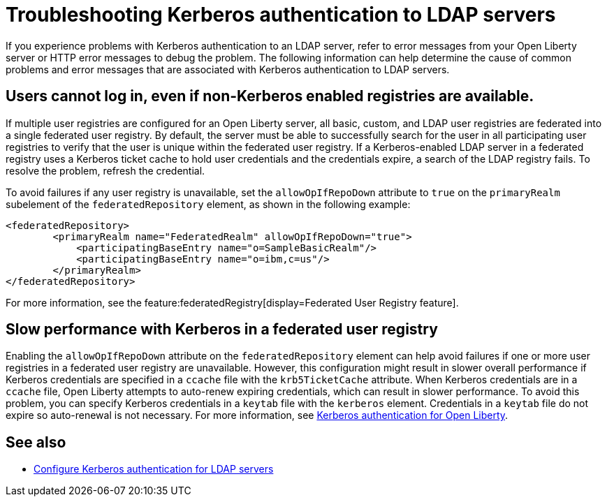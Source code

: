 // Copyright (c) 2021 IBM Corporation and others.
// Licensed under Creative Commons Attribution-NoDerivatives
// 4.0 International (CC BY-ND 4.0)
//   https://creativecommons.org/licenses/by-nd/4.0/
//
// Contributors:
//     IBM Corporation
//
:page-description:
:seo-title: Troubleshooting Kerberos authentication to LDAP servers on Open Liberty
:page-layout: general-reference
:page-type: general
= Troubleshooting Kerberos authentication to LDAP servers

If you experience problems with Kerberos authentication to an LDAP server, refer to error messages from your Open Liberty server or HTTP error messages to debug the problem. The following information can help determine the cause of common problems and error messages that are associated with Kerberos authentication to LDAP servers.

== Users cannot log in, even if non-Kerberos enabled registries are available.
If multiple user registries are configured for an Open Liberty server, all basic, custom, and LDAP user registries are federated into a single federated user registry. By default, the server must be able to successfully search for the user in all participating user registries to verify that the user is unique within the federated user registry. If a Kerberos-enabled LDAP server in a federated registry uses a Kerberos ticket cache to hold user credentials and the credentials expire, a search of the LDAP registry fails. To resolve the problem, refresh the credential.

To avoid failures if any user registry is unavailable, set the `allowOpIfRepoDown` attribute to `true` on the `primaryRealm` subelement of the `federatedRepository` element, as shown in the following example:

[source,xml]
----
<federatedRepository>
        <primaryRealm name="FederatedRealm" allowOpIfRepoDown="true">
            <participatingBaseEntry name="o=SampleBasicRealm"/>
            <participatingBaseEntry name="o=ibm,c=us"/>
        </primaryRealm>
</federatedRepository>
----

For more information, see the feature:federatedRegistry[display=Federated User Registry feature].

== Slow performance with Kerberos in a federated user registry

Enabling the `allowOpIfRepoDown` attribute on the `federatedRepository` element can help avoid failures if one or more user registries in a federated user registry are unavailable. However, this configuration might result in slower overall performance if Kerberos credentials are specified in a `ccache` file with the `krb5TicketCache` attribute. When Kerberos credentials are in a `ccache` file, Open Liberty attempts to auto-renew expiring credentials, which can result in slower performance. To avoid this problem, you can specify Kerberos credentials in a `keytab` file with the `kerberos` element. Credentials in a `keytab` file do not expire so auto-renewal is not necessary. For more information, see xref:kerberos-authentication.adoc[Kerberos authentication for Open Liberty].

== See also
- link:/docs/latest/reference/feature/ldapRegistry-3.0.html#krb5[Configure Kerberos authentication for LDAP servers]
